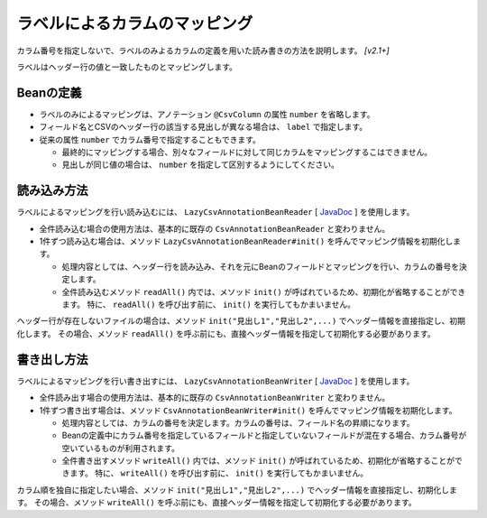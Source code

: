 ======================================
ラベルによるカラムのマッピング
======================================

カラム番号を指定しないで、ラベルのみよるカラムの定義を用いた読み書きの方法を説明します。 *[v2.1+]*

ラベルはヘッダー行の値と一致したものとマッピングします。

--------------------------------------------------------
Beanの定義
--------------------------------------------------------

* ラベルのみによるマッピングは、アノテーション ``@CsvColumn`` の属性 ``number`` を省略します。
* フィールド名とCSVのヘッダー行の該当する見出しが異なる場合は、 ``label`` で指定します。
* 従来の属性 ``number`` でカラム番号で指定することもできます。

  * 最終的にマッピングする場合、別々なフィールドに対して同じカラムをマッピングするこはできません。
  * 見出しが同じ値の場合は、 ``number`` を指定して区別するようにしてください。

.. sourcecode:: java
    :linenos:
    :caption: Beanの定義
    
    import com.github.mygreen.supercsv.annotation.CsvBean;
    import com.github.mygreen.supercsv.annotation.CsvColumn;
    
    @CsvBean(header=true, validateHeader=true)
    public class SampleBean {
        
        // ラベルがフィールド名
        @CsvColumn
        private int no;
        
        // 従来のカラム番号を指定
        @CsvColumn(number=2)
        private String name;
        
        // ラベルだけ指定
        @CsvColumn(label="生年月日")
        @CsvDateTimeFormat(pattern="uuuu/MM/dd")
        private LocalDate birthday;
        
        // カラム番号とラベルの両方を指定
        @CsvColumn(number=4, label="備考")
        private String comment;
        
        // getter/setterの定義は省略
    
    }


--------------------------------------------------------
読み込み方法
--------------------------------------------------------

ラベルによるマッピングを行い読み込むには、 ``LazyCsvAnnotationBeanReader`` [ `JavaDoc <../apidocs/com/github/mygreen/supercsv/io/LazyCsvAnnotationBeanReader.html>`_ ] を使用します。

* 全件読み込む場合の使用方法は、基本的に既存の ``CsvAnnotationBeanReader`` と変わりません。
* 1件ずつ読み込む場合は、メソッド ``LazyCsvAnnotationBeanReader#init()`` を呼んでマッピング情報を初期化します。

  * 処理内容としては、ヘッダー行を読み込み、それを元にBeanのフィールドとマッピングを行い、カラムの番号を決定します。
  * 全件読み込むメソッド ``readAll()`` 内では、メソッド ``init()`` が呼ばれているため、初期化が省略することができます。
    特に、 ``readAll()`` を呼び出す前に、 ``init()`` を実行してもかまいません。

.. sourcecode:: java
    :linenos:
    :caption: ラベルによるマッピング - 読み込み
    
    import com.github.mygreen.supercsv.io.LazyCsvAnnotationBeanReader;
    
    import java.nio.charset.Charset;
    import java.nio.file.Files;
    import java.io.File;
    import java.util.ArrayList;
    import java.util.List;
    
    public class Sample {
        
        // 全レコードを一度に読み込む場合
        public void sampleReadAll() {
            
            LazyCsvAnnotationBeanReader<SampleBean> csvReader = new LazyCsvAnnotationBeanReader<>(
                    SampleBean.class,
                    Files.newBufferedReader(new File("sample.csv").toPath(), Charset.forName("Windows-31j")),
                    CsvPreference.STANDARD_PREFERENCE);
            
            List<SampleBean> list = csvReader.readAll();
            
            csvReader.close();
        }
        
        // レコードを1件ずつ読み込む場合
        public void sampleRead() {
        
            LazyCsvAnnotationBeanReader<SampleBean> csvReader = new LazyCsvAnnotationBeanReader<>(
                    SampleBean.class,
                    Files.newBufferedReader(new File("sample.csv").toPath(), Charset.forName("Windows-31j")),
                    CsvPreference.STANDARD_PREFERENCE);
            
            // ヘッダー行を読み込み初期化します
            csvReader.init();
            
            List<SampleBean> list = new ArrayList<>();
            
            SampleBean record = null;
            while((record = csvReader.read()) != null) {
                list.add(record);
            }
            
            csvReader.close();
        }
    }



ヘッダー行が存在しないファイルの場合は、メソッド ``init("見出し1","見出し2",...)`` でヘッダー情報を直接指定し、初期化します。
その場合、メソッド ``readAll()`` を呼ぶ前にも、直接ヘッダー情報を指定して初期化する必要があります。

.. sourcecode:: java
    :linenos:
    :caption: ヘッダー行が存在しないときの読み込み方法
    
    import com.github.mygreen.supercsv.io.LazyCsvAnnotationBeanReader;
    
    import java.nio.charset.Charset;
    import java.nio.file.Files;
    import java.io.File;
    import java.util.ArrayList;
    import java.util.List;
    
    public class Sample {
        
        // 全レコードを一度に読み込む場合
        public void sampleReadAll() {
            
            LazyCsvAnnotationBeanReader<SampleBean> csvReader = new LazyCsvAnnotationBeanReader<>(
                    SampleBean.class,
                    Files.newBufferedReader(new File("sample.csv").toPath(), Charset.forName("Windows-31j")),
                    CsvPreference.STANDARD_PREFERENCE);
            
            // ヘッダー情報を指定して初期化します。
            csvReader.init("no", "name", "生年月日", "備考");
            
            List<SampleBean> list = csvReader.readAll();
            
            csvReader.close();
        }
        
        // レコードを1件ずつ読み込む場合
        public void sampleRead() {
        
            LazyCsvAnnotationBeanReader<SampleBean> csvReader = new LazyCsvAnnotationBeanReader<>(
                    SampleBean.class,
                    Files.newBufferedReader(new File("sample.csv").toPath(), Charset.forName("Windows-31j")),
                    CsvPreference.STANDARD_PREFERENCE);
            
            // ヘッダー情報を指定して初期化します。
            csvReader.init("no", "name", "生年月日", "備考");
            
            List<SampleBean> list = new ArrayList<>();
            
            SampleBean record = null;
            while((record = csvReader.read()) != null) {
                list.add(record);
            }
            
            csvReader.close();
        }
    }


--------------------------------------------------------
書き出し方法
--------------------------------------------------------

ラベルによるマッピングを行い書き出すには、 ``LazyCsvAnnotationBeanWriter`` [ `JavaDoc <../apidocs/com/github/mygreen/supercsv/io/LazyCsvAnnotationBeanWriter.html>`_ ] を使用します。

* 全件読み出す場合の使用方法は、基本的に既存の ``CsvAnnotationBeanWriter`` と変わりません。
* 1件ずつ書き出す場合は、メソッド ``CsvAnnotationBeanWriter#init()`` を呼んでマッピング情報を初期化します。

  * 処理内容としては、カラムの番号を決定します。カラムの番号は、フィールド名の昇順になります。
  * Beanの定義中にカラム番号を指定しているフィールドと指定していないフィールドが混在する場合、カラム番号が空いているものが利用されます。
  * 全件書き出すメソッド ``writeAll()`` 内では、メソッド ``init()`` が呼ばれているため、初期化が省略することができます。
    特に、 ``writeAll()`` を呼び出す前に、 ``init()`` を実行してもかまいません。

.. sourcecode:: java
    :linenos:
    :caption: ラベルによるマッピング - 書き出し
    
    import com.github.mygreen.supercsv.io.LazyCsvAnnotationBeanWriter;
    
    import java.nio.charset.Charset;
    import java.nio.file.Files;
    import java.io.File;
    import java.util.ArrayList;
    import java.util.List;
    
    import org.supercsv.prefs.CsvPreference;
    
    public class Sample {
        
        // 全レコードを一度に書き出す場合
        public void sampleWriteAll() {
            
            LazyCsvAnnotationBeanWriter<UserCsv> csvWriter = new LazyCsvAnnotationBeanWriter<>(
                    SampleCsv.class,
                    Files.newBufferedWriter(new File("sample.csv").toPath(), Charset.forName("Windows-31j")),
                    CsvPreference.STANDARD_PREFERENCE);
            
            // 書き出し用のデータの作成
            List<SampleCsv> list = new ArrayList<>();
            
            SampleCsv record1 = new SampleCsv();
            record1.setNo(1);
            record1.setName("山田太郎");
            record1.setBirthday(LocalDate.of(2000, 10, 1));
            record1.setComment("あいうえお");
            liad.add(record1);
            
            SampleCsv record2 = new SampleCsv();
            record2.setNo(2);
            record2.setName("鈴木次郎");
            record2.setBirthday(LocalDate.of(2012, 1, 2));
            record2.setComment(null);
            liad.add(record2);
            
            // ヘッダー行と全レコードデータの書き出し
            csvWriter.writeAll(list);
            
            csvWriter.close();
        }
        
        // レコードを1件ずつ書き出す場合
        public void sampleWrite() {
            
            LazyCsvAnnotationBeanWriter<SampleCsv> csvWriter = new LazyCsvAnnotationBeanWriter<>(
                    UserCsv.class,
                    Files.newBufferedWriter(new File("sample.csv").toPath(), Charset.forName("Windows-31j")),
                    CsvPreference.STANDARD_PREFERENCE);
            
            // 初期化を行います
            csvWriter.init();
            
            // ヘッダー行の書き出し
            csvWriter.writeHeader();
            
            // レコードのデータの書き出し
            SampleCsv record1 = new UserCsv();
            record1.setNo(1);
            record1.setName("山田太郎");
            record1.setBirthday(LocalDate.of(2000, 10, 1));
            record1.setComment("あいうえお");
            csvWriter.write(record1);
            
            SampleCsv record2 = new UserCsv();
            record2.setNo(2);
            record2.setName("鈴木次郎");
            record2.setBirthday(LocalDate.of(2012, 1, 2));
            record2.setComment(null);
            csvWriter.write(record2);
            
            csvWrier.flush();
            csvWrier.close();
            
        }
    }


カラム順を独自に指定したい場合、メソッド ``init("見出し1","見出し2",...)`` でヘッダー情報を直接指定し、初期化します。
その場合、メソッド ``writeAll()`` を呼ぶ前にも、直接ヘッダー情報を指定して初期化する必要があります。

.. sourcecode:: java
    :linenos:
    :caption: カラムの順番を指定し書き出す
    
    import com.github.mygreen.supercsv.io.LazyCsvAnnotationBeanWriter;
    
    import java.nio.charset.Charset;
    import java.nio.file.Files;
    import java.io.File;
    import java.util.ArrayList;
    import java.util.List;
    
    import org.supercsv.prefs.CsvPreference;
    
    public class Sample {
        
        // 全レコードを一度に書き出す場合
        public void sampleWriteAll() {
            
            LazyCsvAnnotationBeanWriter<UserCsv> csvWriter = new LazyCsvAnnotationBeanWriter<>(
                    SampleCsv.class,
                    Files.newBufferedWriter(new File("sample.csv").toPath(), Charset.forName("Windows-31j")),
                    CsvPreference.STANDARD_PREFERENCE);
            
            // カラムの順番指定して初期化します。
            csvWriter.init("no", "name", "生年月日", "備考");
            
            // 書き出し用のデータの作成
            List<SampleCsv> list = new ArrayList<>();
            //・・・省略
            
            // ヘッダー行と全レコードデータの書き出し
            csvWriter.writeAll(list);
            
            csvWriter.close();
        }
        
        // レコードを1件ずつ書き出す場合
        public void sampleWrite() {
            
            LazyCsvAnnotationBeanWriter<SampleCsv> csvWriter = new LazyCsvAnnotationBeanWriter<>(
                    UserCsv.class,
                    Files.newBufferedWriter(new File("sample.csv").toPath(), Charset.forName("Windows-31j")),
                    CsvPreference.STANDARD_PREFERENCE);
            
            // カラムの順番指定して初期化します。
            csvWriter.init("no", "name", "生年月日", "備考");
            
            // ヘッダー行の書き出し
            csvWriter.writeHeader();
            
            // レコードのデータの書き出し
            //・・・省略
            
            csvWrier.flush();
            csvWrier.close();
            
        }
    }



